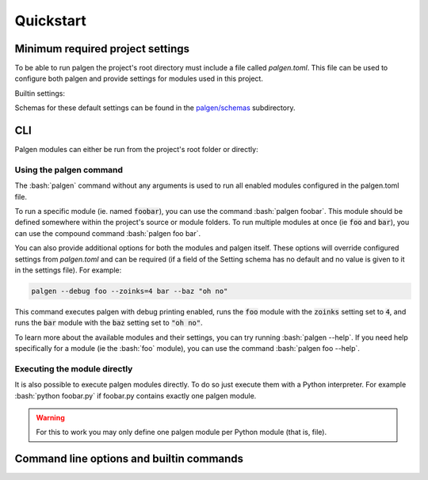 Quickstart
==================================

.. role:: bash(code)
   :language: bash

Minimum required project settings
##################################

To be able to run palgen the project's root directory must include a file called `palgen.toml`. This file can be used to configure both palgen and provide settings for modules used in this project.

Builtin settings:

.. code-block:: toml
   :linenos:
   
   # Required
   [project]
   name        = "Foobar"       # Project name
   version     = "v0.1"         # Project version string
   description = "Bars the foo" # Project description. Optional.
   sources     = ["src"]        # List of source folders. Optional, defaults to none.
   
   # Optional. All fields of the palgen table have defaults.
   [palgen]
   output = "build" # Default output path used for modules
   jobs   = 4       # Maximum amount of parallel jobs to use. Defaults to number of virtual CPU cores.
   
   # Optional. All fields of the palgen.modules table have defaults.
   [palgen.modules]
   inline       = true           # Search for modules in the project's source folders
   inherit      = true           # Whether to inherit modules from dependencies
   folders      = ["templates"]  # Extra paths to check for modules
   dependencies = ["dependency"] # List of Paths to dependencies
   
   python   = true # Load Python modules
   manifest = true # Load modules from `palgen.manifest` files   


Schemas for these default settings can be found in the `palgen/schemas <https://github.com/palliate/palgen/tree/master/src/palgen/schemas>`_ subdirectory.


CLI
########

Palgen modules can either be run from the project's root folder or directly:


Using the palgen command
-------------------------

The :bash:`palgen` command without any arguments is used to run all enabled modules configured in the palgen.toml file.

To run a specific module (ie. named :code:`foobar`), you can use the command :bash:`palgen foobar`. This module should be defined somewhere within the project's source or module folders. To run multiple modules at once (ie :code:`foo` and :code:`bar`), you can use the compound command :bash:`palgen foo bar`.

You can also provide additional options for both the modules and palgen itself. These options will override configured settings from `palgen.toml` and can be required (if a field of the Setting schema has no default and no value is given to it in the settings file). For example:

.. code-block:: bash
   
   palgen --debug foo --zoinks=4 bar --baz "oh no"
   
This command executes palgen with debug printing enabled, runs the :code:`foo` module with the :code:`zoinks` setting set to :code:`4`, and runs the :code:`bar` module with the :code:`baz` setting set to :code:`"oh no"`.

To learn more about the available modules and their settings, you can try running :bash:`palgen --help`. If you need help specifically for a module (ie the :bash:`foo` module), you can use the command :bash:`palgen foo --help`.


Executing the module directly
-------------------------------

It is also possible to execute palgen modules directly. To do so just execute them with a Python interpreter. For example :bash:`python foobar.py` if foobar.py contains exactly one palgen module.

.. warning::
   For this to work you may only define one palgen module per Python module (that is, file).


Command line options and builtin commands
############################################

.. click:: palgen:main
   :prog: palgen
   :nested: none

.. click:: palgen.cli.commands.info:info
   :prog: palgen info
   :nested: full

.. click:: palgen.cli.commands.manifest:manifest
   :prog: palgen manifest
   :nested: full

.. click:: palgen.integrations.cmake.cli:cmake
   :prog: palgen cmake
   :nested: full
